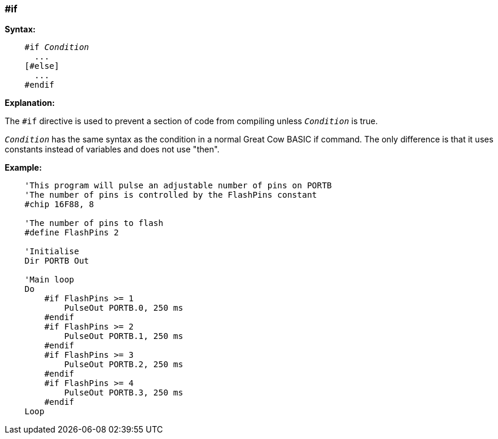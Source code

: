 === #if

*Syntax:*
[subs="quotes"]
----
    #if __Condition__
      ...
    [#else]
      ...
    #endif
----
*Explanation:*

The `#if` directive is used to prevent a section of code from compiling unless `_Condition_` is true.

`_Condition_` has the same syntax as the condition in a normal Great Cow BASIC if command. The only difference is that it uses constants instead of variables and does not use "then".

*Example:*
----
    'This program will pulse an adjustable number of pins on PORTB
    'The number of pins is controlled by the FlashPins constant
    #chip 16F88, 8

    'The number of pins to flash
    #define FlashPins 2

    'Initialise
    Dir PORTB Out

    'Main loop
    Do
        #if FlashPins >= 1
            PulseOut PORTB.0, 250 ms
        #endif
        #if FlashPins >= 2
            PulseOut PORTB.1, 250 ms
        #endif
        #if FlashPins >= 3
            PulseOut PORTB.2, 250 ms
        #endif
        #if FlashPins >= 4
            PulseOut PORTB.3, 250 ms
        #endif
    Loop
----
